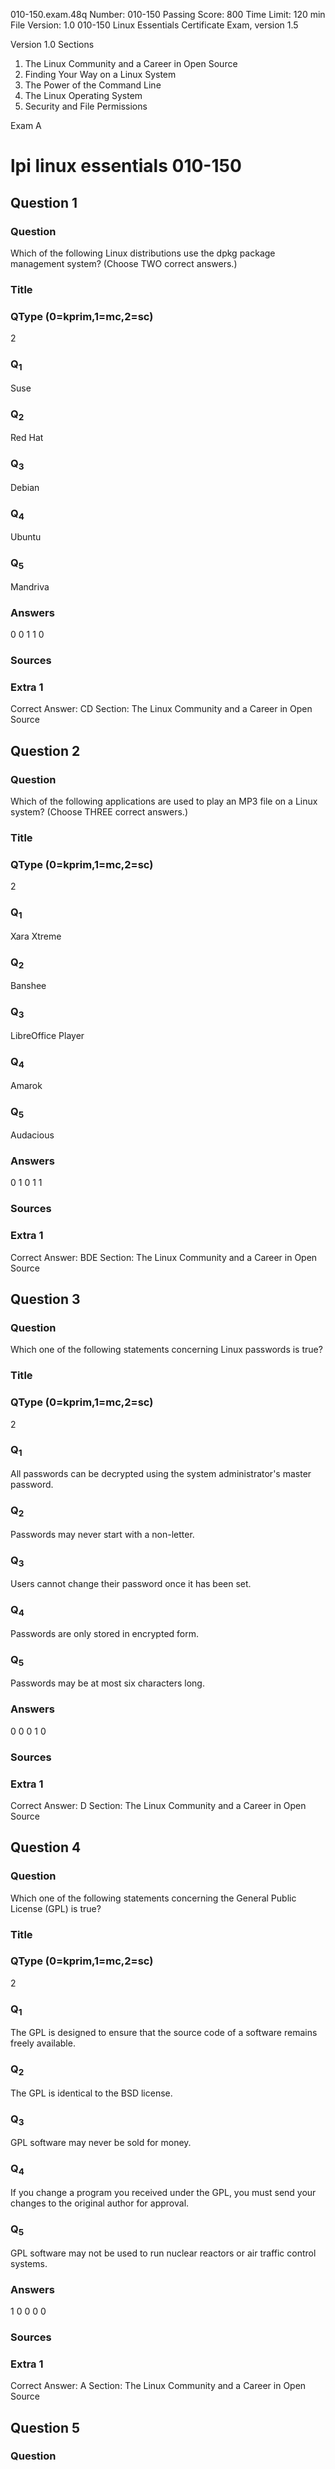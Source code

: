                                                                  010-150.exam.48q
Number: 010-150
Passing Score: 800
Time Limit: 120 min
File Version: 1.0
                                                                        010-150
                                                     Linux Essentials Certificate Exam, version 1.5

                                                                      Version 1.0
Sections
1. The Linux Community and a Career in Open Source
2. Finding Your Way on a Linux System
3. The Power of the Command Line
4. The Linux Operating System
5. Security and File Permissions

Exam A

* lpi linux essentials 010-150
:PROPERTIES:
:ANKI_DECK: lpi-linux-essentials-010-150-questions-bank
:ANKI_TAGS: lpi linux essentials 010-150
:END:
** Question 1
:PROPERTIES:
:ANKI_NOTE_TYPE: AllInOne (kprim, mc, sc)
:ANKI_NOTE_ID: 1670213772853
:END:
*** Question
Which of the following Linux distributions use the dpkg package management system? (Choose TWO correct answers.)
*** Title
*** QType (0=kprim,1=mc,2=sc)
2
*** Q_1
Suse
*** Q_2
Red Hat
*** Q_3
Debian
*** Q_4
Ubuntu
*** Q_5
Mandriva
*** Answers
0 0 1 1 0
*** Sources
*** Extra 1
Correct Answer: CD
Section: The Linux Community and a Career in Open Source
** Question 2
:PROPERTIES:
:ANKI_NOTE_TYPE: AllInOne (kprim, mc, sc)
:ANKI_NOTE_ID: 1670213775454
:END:
*** Question
Which of the following applications are used to play an MP3 file on a Linux system? (Choose THREE correct answers.)
*** Title
*** QType (0=kprim,1=mc,2=sc)
2
*** Q_1
Xara Xtreme
*** Q_2
Banshee
*** Q_3
LibreOffice Player
*** Q_4
Amarok
*** Q_5
Audacious
*** Answers
0 1 0 1 1
*** Sources
*** Extra 1
Correct Answer: BDE
Section: The Linux Community and a Career in Open Source
** Question 3
:PROPERTIES:
:ANKI_NOTE_TYPE: AllInOne (kprim, mc, sc)
:ANKI_NOTE_ID: 1670213778228
:END:
*** Question
Which one of the following statements concerning Linux passwords is true?
*** Title
*** QType (0=kprim,1=mc,2=sc)
2
*** Q_1
All passwords can be decrypted using the system administrator's master password.
*** Q_2
Passwords may never start with a non-letter.
*** Q_3
Users cannot change their password once it has been set.
*** Q_4
Passwords are only stored in encrypted form.
*** Q_5
Passwords may be at most six characters long.
*** Answers
0 0 0 1 0
*** Sources
*** Extra 1
Correct Answer: D
Section: The Linux Community and a Career in Open Source
** Question 4
:PROPERTIES:
:ANKI_NOTE_TYPE: AllInOne (kprim, mc, sc)
:ANKI_NOTE_ID: 1670213780654
:END:
*** Question
Which one of the following statements concerning the General Public License (GPL) is true?
*** Title
*** QType (0=kprim,1=mc,2=sc)
2
*** Q_1
The GPL is designed to ensure that the source code of a software remains freely available.
*** Q_2
The GPL is identical to the BSD license.
*** Q_3
GPL software may never be sold for money.
*** Q_4
If you change a program you received under the GPL, you must send your changes to the original author for approval.
*** Q_5
GPL software may not be used to run nuclear reactors or air traffic control systems.
*** Answers
1 0 0 0 0
*** Sources
*** Extra 1
Correct Answer: A
Section: The Linux Community and a Career in Open Source
** Question 5
:PROPERTIES:
:ANKI_NOTE_TYPE: AllInOne (kprim, mc, sc)
:ANKI_NOTE_ID: 1670213783351
:END:
*** Question
What is the preferred source for the installation of new applications?
*** Title
*** QType (0=kprim,1=mc,2=sc)
2
*** Q_1
The vendor's version management system
*** Q_2
A CD-ROM disk
*** Q_3
The distribution's package repository
*** Q_4
The vendor's website
*** Q_5
A retail store
*** Answers
0 0 1 0 0
*** Sources
*** Extra 1
Correct Answer: C
Section: The Linux Community and a Career in Open Source
** Question 6
:PROPERTIES:
:ANKI_NOTE_TYPE: AllInOne (kprim, mc, sc)
:ANKI_NOTE_ID: 1670213786276
:END:
*** Question
Which of the following can be used to access the command line?
*** Title
*** QType (0=kprim,1=mc,2=sc)
2
*** Q_1
BIOS
*** Q_2
Terminal
*** Q_3
XWindow
*** Q_4
Firefox
*** Q_5
Xargs
*** Answers
0 1 0 0 0
*** Sources
*** Extra 1
Correct Answer: B
Section: The Linux Community and a Career in Open Source
** Question 7
:PROPERTIES:
:ANKI_NOTE_TYPE: AllInOne (kprim, mc, sc)
:ANKI_NOTE_ID: 1670213788803
:END:
*** Question
Which Linux distribution is used as a basis for the creation of Ubuntu Linux?
*** Title
*** QType (0=kprim,1=mc,2=sc)
2
*** Q_1
Red Hat Linux
*** Q_2
Arch Linux
*** Q_3
SUSE Linux
*** Q_4
Gentoo Linux
*** Q_5
Debian Linux
*** Answers
0 0 0 0 1
*** Sources
*** Extra 1
Correct Answer: E
Section: The Linux Community and a Career in Open Source
** Question 8 duplicate
*** Question
Which of the following programs is not a graphical web browser?
*** Title
*** QType (0=kprim,1=mc,2=sc)
2
*** Q_1
Konqueror
*** Q_2
Firefox
*** Q_3
Links
*** Q_4
Opera
*** Q_5
Chrome
*** Answers
0 0 1 0 0
*** Sources
*** Extra 1
Correct Answer: C
Section: The Linux Community and a Career in Open Source
** Question 9 duplicate
*** Question
Which of the following software packages is an e-mail server?
*** Title
*** QType (0=kprim,1=mc,2=sc)
2
*** Q_1
Postfix
*** Q_2
Thunderbird
*** Q_3
Apache
*** Q_4
GIMP
*** Q_5
MySQL
*** Answers
1 0 0 0 0
*** Sources
*** Extra 1
Correct Answer: A
Section: The Linux Community and a Career in Open Source
** Question 10 duplicate
*** Question
What does LAMP mean?
*** Title
*** QType (0=kprim,1=mc,2=sc)
2
*** Q_1
The Linux Advanced Mode Programming Interface which gives advanced capabilities to application developers.
*** Q_2
The bus ID of an attached USB device that emits light.
*** Q_3
Short for Lightweight Access Management Protocol which synchronizes permissions in a network.
*** Q_4
The combination of Linux, Apache, MySQL and PHP or other programming languages.
*** Q_5
Short for lamport-clock which is important in distributed network computing.
*** Answers
0 0 0 1 0
*** Sources
*** Extra 1
Correct Answer: D
Section: The Linux Community and a Career in Open Source
** Question 11
:PROPERTIES:
:ANKI_NOTE_TYPE: AllInOne (kprim, mc, sc)
:ANKI_NOTE_ID: 1670214155079
:END:
*** Question
Which of the following answers are true for cloud computing? (Choose TWO correct answers.)
*** Title
*** QType (0=kprim,1=mc,2=sc)
2
*** Q_1
Cloud Computing provides new tools to manage IT resources.
*** Q_2
From the business perspective, Cloud Computing means outsourcing or centralization of IT operations.
*** Q_3
Cloud Computing is the opposite of green IT; i.e. the use of fossil, non-regenerative energy for computing.
*** Q_4
Cloud Computing implies sharing all information with everyone else in 'the cloud'.
*** Answers
1 1 0 0 0
*** Sources
*** Extra 1
Correct Answer: AB
Section: The Linux Community and a Career in Open Source
** Question 12 duplicate
*** Question
Which of the following is a Linux based operating system for use on mobile devices?
*** Title
*** QType (0=kprim,1=mc,2=sc)
2
*** Q_1
iOS
*** Q_2
CentOS
*** Q_3
Android
*** Q_4
Debian
*** Answers
0 0 1 0 0
*** Sources
*** Extra 1
Correct Answer: C
Section: The Linux Community and a Career in Open Source
** Question 13 duplicate
*** Question
Which one of the following is true about Open Source software?
*** Title
*** QType (0=kprim,1=mc,2=sc)
2
*** Q_1
Open Source software can not be copied for free.
*** Q_2
Open Source software is available for commercial use.
*** Q_3
The freedom to redistribute copies must include binary or executable forms of the software but not the source code.
*** Q_4
Open Source software is not for sale.
*** Answers
0 1 0 0 0
*** Sources
*** Extra 1
Correct Answer: B
Section: The Linux Community and a Career in Open Source
** Question 14 duplicate
*** Question
Which of the following is a requirement of the GPL license but not the BSD license?
*** Title
*** QType (0=kprim,1=mc,2=sc)
2
*** Q_1
Users who modify and distribute the software under the GPL license, must make the modifications they made, available to the recipients under the same license.
*** Q_2
The GPL license forbids the removal of copyright and license notices from source code files that are distributed.
*** Q_3
The GPL license contains a disclaimer of warranty requiring users not to hold the software authors liable for any damages.
*** Q_4
The GPL license requires that any legal disputes be settled with the mediation of the Free Software Foundation.
*** Answers
1 0 0 0 0
*** Sources
*** Extra 1
Correct Answer: A
Section: The Linux Community and a Career in Open Source
** Question 15 duplicate
*** Question
What is the first character for file or directory names if they should not be displayed by commands such as ls unless specifically requested?
*** Title
*** QType (0=kprim,1=mc,2=sc)
2
*** Q_1
\ (backslash)
*** Q_2
. (dot)
*** Q_3
- (minus)
*** Q_4
_ (underscore)
*** Answers
0 1 0 0 0
*** Sources
*** Extra 1
Correct Answer: B
Section: Finding Your Way on a Linux System
** Question 16 duplicate
*** Question
Which of the following commands moves the directory ~/summer-vacation and its content to ~/vacation/2011?
*** Title
*** QType (0=kprim,1=mc,2=sc)
2
*** Q_1
mv ~/vacation/2011 ~/summer-vacation
*** Q_2
move -R ~/summer-vacation ~/vacation/2011
*** Q_3
mv /home/summer-vacation /home/vacation/2011
*** Q_4
mv ~/summer-vacation ~/vacation/2011
*** Q_5
mv -R ~/summer-vacation ~/vacation/2011
*** Answers
0 0 0 1 0
*** Sources
*** Extra 1
Correct Answer: D
Section: Finding Your Way on a Linux System
** Question 17
:PROPERTIES:
:ANKI_NOTE_TYPE: AllInOne (kprim, mc, sc)
:ANKI_NOTE_ID: 1670214445902
:END:
*** Question
Which of the following commands can be used to create a file?
*** Title
*** QType (0=kprim,1=mc,2=sc)
2
*** Q_1
touch
*** Q_2
build
*** Q_3
nico
*** Q_4
create
*** Q_5
mkfile
*** Answers
1 0 0 0 0
*** Sources
*** Extra 1
Correct Answer: A
Section: Finding Your Way on a Linux System
** Question 18
:PROPERTIES:
:ANKI_NOTE_TYPE: AllInOne (kprim, mc, sc)
:ANKI_NOTE_ID: 1670214448279
:END:
*** Question
Which option will cause the echo command NOT to output a trailing newline?
*** Title
*** QType (0=kprim,1=mc,2=sc)
2
*** Q_1
-e
*** Q_2
-p
*** Q_3
-n
*** Q_4
-s
*** Answers
0 0 1 0 0
*** Sources
*** Extra 1
Correct Answer: C
Section: Finding Your Way on a Linux System
** Question 19
:PROPERTIES:
:ANKI_NOTE_TYPE: AllInOne (kprim, mc, sc)
:ANKI_NOTE_ID: 1670214451251
:END:
*** Question
Which commands provide help for a specific Linux command? (Choose TWO correct answers.)
*** Title
*** QType (0=kprim,1=mc,2=sc)
2
*** Q_1
info
*** Q_2
man
*** Q_3
helpme
*** Q_4
ask
*** Q_5
whatdoes
*** Answers
1 1 0 0 0
*** Sources
*** Extra 1
Correct Answer: AB
Section: Finding Your Way on a Linux System
** Question 20 not working
SIMULATION
When typing a long command line at the shell, what single character can be used to split a command across multiple lines?

*** Answers
0 0 0 0 0
*** Sources
*** Extra 1
Correct Answer: \
Section: Finding Your Way on a Linux System
** Question 21 duplicate
*** Question
Which is a suitable command to find the next appearance of the word hidden in a man page being viewed from the command line?
*** Title
*** QType (0=kprim,1=mc,2=sc)
2
*** Q_1
find hidden
*** Q_2
/? hidden
*** Q_3
CTRL-F hidden
*** Q_4
/hidden
*** Answers
0 0 0 1 0
*** Sources
*** Extra 1
Correct Answer: D
Section: Finding Your Way on a Linux System
** Question 22 duplicate
*** Question
Which of the following are correct commands for changing the current directory to the user's home? (Choose TWO answers)
*** Title
*** QType (0=kprim,1=mc,2=sc)
2
*** Q_1
cd /home
*** Q_2
cd ~
*** Q_3
cd ..
*** Q_4
cd
*** Q_5
cd /
*** Answers
0 1 0 1 0
*** Sources
*** Extra 1
Correct Answer: BD
Section: Finding Your Way on a Linux System
** Question 23 duplicate
*** Question
While deleting all files beginning with the letter a there was still the file Access.txt left. Assuming that it had the correct ownership, why was it not deleted?
*** Title
*** QType (0=kprim,1=mc,2=sc)
2
*** Q_1
Files with extensions need a different treatment.
*** Q_2
rm had to be called with the option -R to delete all files.
*** Q_3
The file Access.txt was probably opened by another application.
*** Q_4
The file Access.txt was hidden.
*** Q_5
Linux file names are case sensitive.
*** Answers
0 0 0 0 1
*** Sources
*** Extra 1
Correct Answer: E
Section: Finding Your Way on a Linux System
** Question 24 duplicate
*** Question
Which command line can be used to search help files that mention the word "copy"?
*** Title
*** QType (0=kprim,1=mc,2=sc)
2
*** Q_1
man -k copy
*** Q_2
whatis copy
*** Q_3
man copy
*** Q_4
copy help
*** Q_5
copy –help
*** Answers
1 0 0 0 0
*** Sources
*** Extra 1
Correct Answer: A
Section: Finding Your Way on a Linux System
** Question 25 duplicate
*** Question
Which command is used to make a shell variable known to subsequently executed programs?
*** Title
*** QType (0=kprim,1=mc,2=sc)
2
*** Q_1
export
*** Q_2
announce
*** Q_3
env
*** Q_4
transfer
*** Q_5
mv
*** Answers
1 0 0 0 0
*** Sources
*** Extra 1
Correct Answer: A
Section: Finding Your Way on a Linux System
** Question 26 duplicate
:PROPERTIES:
:ANKI_NOTE_TYPE: AllInOne (kprim, mc, sc)
:ANKI_FAILURE_REASON: cannot create note because it is a duplicate
:END:
*** Question
Which command lists all files in the current directory that start with a capital letter?
*** Title
*** QType (0=kprim,1=mc,2=sc)
2
*** Q_1
ls [A-Z]*
*** Q_2
ls A-Z
*** Q_3
ls A-Z*
*** Q_4
ls --uppercasefiles
*** Q_5
list-uppercase-files
*** Answers
1 0 0 0 0
*** Sources
*** Extra 1
Correct Answer: A
Section: Finding Your Way on a Linux System
** Question 27 duplicate
:PROPERTIES:
:ANKI_NOTE_TYPE: AllInOne (kprim, mc, sc)
:ANKI_FAILURE_REASON: cannot create note because it is a duplicate
:END:
*** Question
Which command shows if /usr/bin is in the current shell search path?
*** Title
*** QType (0=kprim,1=mc,2=sc)
2
*** Q_1
cat PATH
*** Q_2
echo $PATH
*** Q_3
echo %PATH
*** Q_4
cat $PATH
*** Q_5
echo %PATH%
*** Answers
0 1 0 0 0
*** Sources
*** Extra 1
Correct Answer: B
Section: Finding Your Way on a Linux System
** Question 28 duplicate
:PROPERTIES:
:ANKI_NOTE_TYPE: AllInOne (kprim, mc, sc)
:ANKI_FAILURE_REASON: cannot create note because it is a duplicate
:END:
*** Question
Which of the following commands will display a list of all files in the current directory, including those that may be hidden?
*** Title
*** QType (0=kprim,1=mc,2=sc)
2
*** Q_1
ls -a
*** Q_2
ls --hidden
*** Q_3
ls -h
*** Q_4
ls –a
*** Answers
1 0 0 0 0
*** Sources
*** Extra 1
Correct Answer: A
Section: Finding Your Way on a Linux System
** Question 29
:PROPERTIES:
:ANKI_NOTE_TYPE: AllInOne (kprim, mc, sc)
:ANKI_NOTE_ID: 1670215112779
:END:
*** Question
Which of the following commands increases the number of elements in a directory? (Choose TWO answers)
*** Title
*** QType (0=kprim,1=mc,2=sc)
2
*** Q_1
touch newfile
*** Q_2
create newfile
*** Q_3
ls newfile
*** Q_4
rmdir newdirectory
*** Q_5
mkdir newdirectory
*** Answers
1 0 0 0 1
*** Sources
*** Extra 1
Correct Answer: AE
Section: Finding Your Way on a Linux System
** Question 30
:PROPERTIES:
:ANKI_NOTE_TYPE: AllInOne (kprim, mc, sc)
:ANKI_NOTE_ID: 1670215116126
:END:
*** Question
What command would you use to get comprehensive documentation about any command in Linux?
*** Title
*** QType (0=kprim,1=mc,2=sc)
2
*** Q_1
help command
*** Q_2
echo command
*** Q_3
locate command
*** Q_4
man command
*** Q_5
get command
*** Answers
0 0 0 1 0
*** Sources
*** Extra 1
Correct Answer: D
Section: Finding Your Way on a Linux System
** Question 31
:PROPERTIES:
:ANKI_NOTE_TYPE: AllInOne (kprim, mc, sc)
:ANKI_NOTE_ID: 1670215518376
:END:
*** Question
How is it possible to determine if an executable file is a shell script which is read by Bash?
*** Title
*** QType (0=kprim,1=mc,2=sc)
2
*** Q_1
The r bit is set.
*** Q_2
The file must end with .sh.
*** Q_3
The first line starts with #!/bin/bash.
*** Q_4
/bin/bash has to be run in debug mode.
*** Q_5
Scripts are never executable files.
*** Answers
0 0 1 0 0
*** Sources
*** Extra 1
Correct Answer: C
Section: The Power of the Command Line
** Question 32
:PROPERTIES:
:ANKI_NOTE_TYPE: AllInOne (kprim, mc, sc)
:ANKI_NOTE_ID: 1670215326405
:END:
*** Question
Which of the following commands can be used to view a file and do search operations within it while viewing the contents?
*** Title
*** QType (0=kprim,1=mc,2=sc)
2
*** Q_1
less
*** Q_2
find
*** Q_3
grep
*** Q_4
report
*** Q_5
see
*** Answers
1 0 0 0 0
*** Sources
*** Extra 1
Correct Answer: A
Section: The Power of the Command Line
** Question 33 duplicate
*** Question
Which function does a shell program serve?
*** Title
*** QType (0=kprim,1=mc,2=sc)
2
*** Q_1
It provides a graphical environment.
*** Q_2
It is responsible for establishing a connection to another computer.
*** Q_3
It receives user commands and executes them.
*** Q_4
It is responsible for logging a user into the system.
*** Answers
0 0 1 0 0
*** Sources
*** Extra 1
Correct Answer: C
Section: The Power of the Command Line
** Question 34 duplicate
*** Question
Which of the following commands can be used to extract files from an archive?
*** Title
*** QType (0=kprim,1=mc,2=sc)
2
*** Q_1
tar -vf
*** Q_2
tar -xvf
*** Q_3
tar -evf
*** Q_4
tar -e
*** Q_5
tar –v
*** Answers
0 1 0 0 0
*** Sources
*** Extra 1
Correct Answer: B
Section: The Power of the Command Line
** Question 35 duplicate
*** Question
How could one search for the file foo.txt under the directory /home?
*** Title
*** QType (0=kprim,1=mc,2=sc)
2
*** Q_1
search /home -file foo.txt
*** Q_2
search /home foo.txt
*** Q_3
find /home -file foo.txt
*** Q_4
find /home -name foo.txt
*** Q_5
find /home foo.txt
*** Answers
0 0 0 1 0
*** Sources
*** Extra 1
Correct Answer: D
Section: The Power of the Command Line
** Question 36 duplicate
*** Question
What is the output of the following command?
 tail -n 20 test.txt
*** Title
*** QType (0=kprim,1=mc,2=sc)
2
*** Q_1
The first 20 lines of test.txt.
*** Q_2
The last 20 lines of test.txt omitting the blank lines.
*** Q_3
The last 20 lines of test.txt with line numbers.
*** Q_4
The last 20 lines of test.txt including blank lines.
*** Answers
0 0 0 1 0
*** Sources
*** Extra 1
Correct Answer: D
Section: The Power of the Command Line
** Question 37 duplicate
*** Question
Which commands will archive /home and its content to /mnt/backup? (Choose TWO correct answers.)
*** Title
*** QType (0=kprim,1=mc,2=sc)
2
*** Q_1
cp -ar /home /mnt/backup
*** Q_2
mv /home /mnt/backup
*** Q_3
sync -r /home /mnt/backup
*** Q_4
tar -cf /mnt/backup/archive.tar /home
*** Q_5
copy -r /home /mnt/backup
*** Answers
1 0 0 1 0
*** Sources
*** Extra 1
Correct Answer: AD
Section: The Power of the Command Line
** Question 38 duplicate
*** Question
Why is the file data.txt empty after executing sort data.txt > data.txt?
*** Title
*** QType (0=kprim,1=mc,2=sc)
2
*** Q_1
Because, if data.txt is empty now, it must have been empty before.
*** Q_2
Because sort cannot sort text files, only binary files.
*** Q_3
Because sort detects that both files are the same.
*** Q_4
Because the file gets truncated before sort is executed.
*** Answers
0 0 0 1 0
*** Sources
*** Extra 1
Correct Answer: D
Section: The Power of the Command Line
** Question 39 duplicate
*** Question
What keyword is missing from the following segment of the shell script?
  for i in *; _____
     cat $i
  done
*** Title
*** QType (0=kprim,1=mc,2=sc)
2
*** Q_1
do
*** Q_2
then
*** Q_3
enod
*** Q_4
fi
*** Q_5
run
*** Answers
1 0 0 0 0
*** Sources
*** Extra 1
Correct Answer: A
Section: The Power of the Command Line
** Question 40 duplicate
*** Question
Which of the following statements may be used to access the second command line argument to a script?
*** Title
*** QType (0=kprim,1=mc,2=sc)
2
*** Q_1
"$ARG2"
*** Q_2
$1
*** Q_3
"$2"
*** Q_4
"$1"
*** Q_5
'$2'
*** Answers
0 0 1 0 0
*** Sources
*** Extra 1
Correct Answer: C
Section: The Power of the Command Line
** Question 41
:PROPERTIES:
:ANKI_NOTE_TYPE: AllInOne (kprim, mc, sc)
:ANKI_NOTE_ID: 1670217078004
:END:
*** Question
Which of the following commands will output all of the lines that contain either the string Fred or fred? (Choose TWO correct answers.)
*** Title
*** QType (0=kprim,1=mc,2=sc)
2
*** Q_1
grep -v fred data_file
*** Q_2
grep '[f]red' data_file
*** Q_3
egrep fred data_file
*** Q_4
grep '[Ff]red' data_file
*** Q_5
grep -i fred data_file
*** Answers
0 0 0 1 1
*** Sources
*** Extra 1
Correct Answer: DE
Section: The Power of the Command Line
** Question 42 duplicate
*** Question
The output of the program date should be saved in the variable actdat.
What is the correct statement?
*** Title
*** QType (0=kprim,1=mc,2=sc)
2
*** Q_1
actdat=`date`
*** Q_2
set actdat='date'

*** Q_3
date | actdat
*** Q_4
date > $actdat
*** Q_5
actdat=date
*** Answers
1 0 0 0 0
*** Sources
*** Extra 1
Correct Answer: A
Section: The Power of the Command Line
** Question 43 not working
SIMULATION
*** Question
What two character sequence is present at the beginning of an interpreted script? (Please specify the TWO correct characters only)
*** Answers
0 0 0 0 0
*** Sources
*** Extra 1
Correct Answer: #!
Section: The Power of the Command Line
** Question 44 duplicate
*** Question
How can the current directory and its subdirectories be searched for the file named MyFile.xml?
*** Title
*** QType (0=kprim,1=mc,2=sc)
2
*** Q_1
find . -name MyFile.xml
*** Q_2
grep MyFile.xml | find
*** Q_3
grep -r MyFile.xml .
*** Q_4
less MyFile.xml
*** Q_5
search Myfile.xml ./
*** Answers
1 0 0 0 0
*** Sources
*** Extra 1
Correct Answer: A
Section: The Power of the Command Line
** Question 45
:PROPERTIES:
:ANKI_NOTE_TYPE: AllInOne (kprim, mc, sc)
:ANKI_NOTE_ID: 1670217078404
:END:
*** Question
Which of the following commands will set the variable text to olaf is home? (Select TWO answers)
*** Title
*** QType (0=kprim,1=mc,2=sc)
2
*** Q_1
text=olaf\ is\ home
*** Q_2
text=$olaf is home
*** Q_3
$text='olaf is home'
*** Q_4
text=='olaf is home'
*** Q_5
text="olaf is home"
*** Answers
1 0 0 0 1
*** Sources
*** Extra 1
Correct Answer: AE
Section: The Power of the Command Line
** Question 46 duplicate
*** Question
Which of the following commands will create an archive file, named backup.tar, containing all the files from the directory /home?
*** Title
*** QType (0=kprim,1=mc,2=sc)
2
*** Q_1
tar /home backup.tar
*** Q_2
tar -cf /home backup.tar
*** Q_3
tar -xf /home backup.tar
*** Q_4
tar -xf backup.tar /home
*** Q_5
tar -cf backup.tar /home
*** Answers
0 0 0 0 1
*** Sources
*** Extra 1
Correct Answer: E
Section: The Power of the Command Line
** Question 47 duplicate
*** Question
What is the output of the following command?
 for token in a b c; do
  echo -n ${token};
 done
*** Title
*** QType (0=kprim,1=mc,2=sc)
2
*** Q_1
anbncn
*** Q_2
abc
*** Q_3
$token$token$token
*** Q_4
{a}{b}{c}
*** Q_5
a b c
*** Answers
0 1 0 0 0
*** Sources
*** Extra 1
Correct Answer: B
Section: The Power of the Command Line
** Question 48 duplicate
*** Question
Which command will display the last line of the file foo.txt?
*** Title
*** QType (0=kprim,1=mc,2=sc)
2
*** Q_1
head -n 1 foo.txt
*** Q_2
tail foo.txt
*** Q_3
last -n 1 foo.txt
*** Q_4
tail -n 1 foo.txt
*** Answers
0 0 0 1 0
*** Sources
*** Extra 1
Correct Answer: D
Section: The Power of the Command Line
